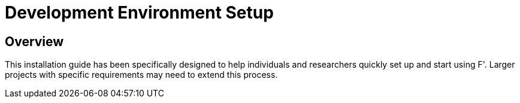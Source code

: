= Development Environment Setup

== Overview
This installation guide has been specifically designed to help individuals and researchers quickly set up and start using F'. Larger projects with specific requirements may need to extend this process.

// include::requirements.adoc[leveloffset=1]

// include::bootstrap.adoc[leveloffset=1]

// include::advanced-config.adoc[leveloffset=1]

// include::autocomplete.adoc[leveloffset=1]

// include::troubleshooting.adoc[leveloffset=1]
